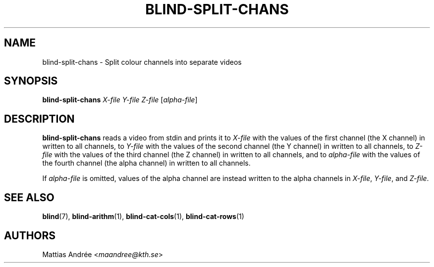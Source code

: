 .TH BLIND-SPLIT-CHANS 1 blind
.SH NAME
blind-split-chans - Split colour channels into separate videos
.SH SYNOPSIS
.B blind-split-chans
.I X-file
.I Y-file
.I Z-file
.RI [ alpha-file ]
.SH DESCRIPTION
.B blind-split-chans
reads a video from stdin and prints
it to
.I X-file
with the values of the first channel
(the X channel) in written to all
channels, to
.I Y-file
with the values of the second channel
(the Y channel) in written to all
channels, to
.I Z-file
with the values of the third channel
(the Z channel) in written to all
channels, and to
.I alpha-file
with the values of the fourth channel
(the alpha channel) in written to all
channels.
.P
If
.I alpha-file
is omitted, values of the alpha channel
are instead written to the alpha channels
in
.IR X-file ,
.IR Y-file ,
and
.IR Z-file .
.SH SEE ALSO
.BR blind (7),
.BR blind-arithm (1),
.BR blind-cat-cols (1),
.BR blind-cat-rows (1)
.SH AUTHORS
Mattias Andrée
.RI < maandree@kth.se >
